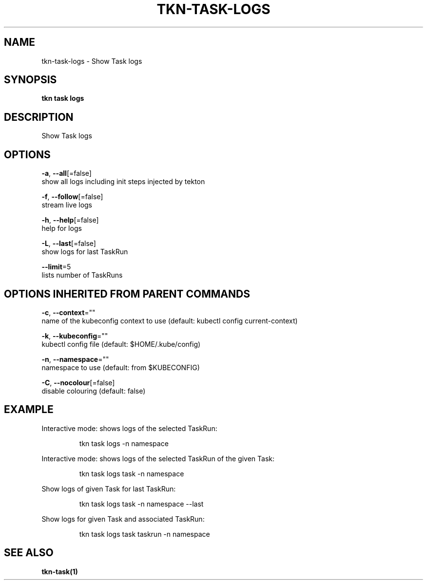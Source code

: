 .TH "TKN\-TASK\-LOGS" "1" "" "Auto generated by spf13/cobra" "" 
.nh
.ad l


.SH NAME
.PP
tkn\-task\-logs \- Show Task logs


.SH SYNOPSIS
.PP
\fBtkn task logs\fP


.SH DESCRIPTION
.PP
Show Task logs


.SH OPTIONS
.PP
\fB\-a\fP, \fB\-\-all\fP[=false]
    show all logs including init steps injected by tekton

.PP
\fB\-f\fP, \fB\-\-follow\fP[=false]
    stream live logs

.PP
\fB\-h\fP, \fB\-\-help\fP[=false]
    help for logs

.PP
\fB\-L\fP, \fB\-\-last\fP[=false]
    show logs for last TaskRun

.PP
\fB\-\-limit\fP=5
    lists number of TaskRuns


.SH OPTIONS INHERITED FROM PARENT COMMANDS
.PP
\fB\-c\fP, \fB\-\-context\fP=""
    name of the kubeconfig context to use (default: kubectl config current\-context)

.PP
\fB\-k\fP, \fB\-\-kubeconfig\fP=""
    kubectl config file (default: $HOME/.kube/config)

.PP
\fB\-n\fP, \fB\-\-namespace\fP=""
    namespace to use (default: from $KUBECONFIG)

.PP
\fB\-C\fP, \fB\-\-nocolour\fP[=false]
    disable colouring (default: false)


.SH EXAMPLE
.PP
Interactive mode: shows logs of the selected TaskRun:

.PP
.RS

.nf
tkn task logs \-n namespace

.fi
.RE

.PP
Interactive mode: shows logs of the selected TaskRun of the given Task:

.PP
.RS

.nf
tkn task logs task \-n namespace

.fi
.RE

.PP
Show logs of given Task for last TaskRun:

.PP
.RS

.nf
tkn task logs task \-n namespace \-\-last

.fi
.RE

.PP
Show logs for given Task and associated TaskRun:

.PP
.RS

.nf
tkn task logs task taskrun \-n namespace

.fi
.RE


.SH SEE ALSO
.PP
\fBtkn\-task(1)\fP
